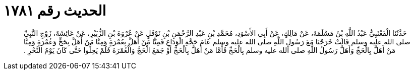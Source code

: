 
= الحديث رقم ١٧٨١

[quote.hadith]
حَدَّثَنَا الْقَعْنَبِيُّ عَبْدُ اللَّهِ بْنُ مَسْلَمَةَ، عَنْ مَالِكٍ، عَنْ أَبِي الأَسْوَدِ، مُحَمَّدِ بْنِ عَبْدِ الرَّحْمَنِ بْنِ نَوْفَلٍ عَنْ عُرْوَةَ بْنِ الزُّبَيْرِ، عَنْ عَائِشَةَ، زَوْجِ النَّبِيِّ صلى الله عليه وسلم قَالَتْ خَرَجْنَا مَعَ رَسُولِ اللَّهِ صلى الله عليه وسلم عَامَ حَجَّةِ الْوَدَاعِ فَمِنَّا مَنْ أَهَلَّ بِعُمْرَةٍ وَمِنَّا مَنْ أَهَلَّ بِحَجٍّ وَعُمْرَةٍ وَمِنَّا مَنْ أَهَلَّ بِالْحَجِّ وَأَهَلَّ رَسُولُ اللَّهِ صلى الله عليه وسلم بِالْحَجِّ فَأَمَّا مَنْ أَهَلَّ بِالْحَجِّ أَوْ جَمَعَ الْحَجَّ وَالْعُمْرَةَ فَلَمْ يَحِلُّوا حَتَّى كَانَ يَوْمُ النَّحْرِ ‏.‏